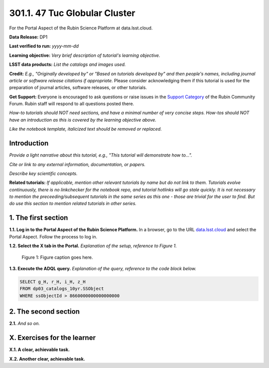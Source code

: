 .. _portal-301-1:

##############################
301.1. 47 Tuc Globular Cluster
##############################

For the Portal Aspect of the Rubin Science Platform at data.lsst.cloud.

**Data Release:** DP1

**Last verified to run:** *yyyy-mm-dd*

**Learning objective:** *Very brief description of tutorial's learning objective.*

**LSST data products:** *List the catalogs and images used.*

**Credit:** *E.g., "Originally developed by" or "Based on tutorials developed by" and then people's names, including journal article or software release citations if appropriate.* Please consider acknowledging them if this tutorial is used for the preparation of journal articles, software releases, or other tutorials.

**Get Support:** Everyone is encouraged to ask questions or raise issues in the `Support Category <https://community.lsst.org/c/support/6>`_ of the Rubin Community Forum. Rubin staff will respond to all questions posted there.

*How-to tutorials should NOT need sections, and have a minimal number of very concise steps. How-tos should NOT have an introduction as this is covered by the learning objective above.*

*Like the notebook template, italicized text should be removed or replaced.*


.. _portal-301-1-intro:

Introduction
============

*Provide a light narrative about this tutorial, e.g., "This tutorial will demonstrate how to...".*

*Cite or link to any external information, documentation, or papers.*

*Describe key scientific concepts.*

**Related tutorials:**
*If applicable, mention other relevant tutorials by name but do not link to them.*
*Tutorials evolve continuously, there is no linkchecker for the notebook repo, and tutorial hotlinks will go stale quickly.*
*It is not necessary to mention the preceeding/subsequent tutorials in the same series as this one - those are trivial for the user to find.*
*But do use this section to mention related tutorials in other series.*



.. _portal-301-1-S1:

1. The first section
====================

**1.1. Log in to the Portal Aspect of the Rubin Science Platform.**
In a browser, go to the URL `data.lsst.cloud <https://data.lsst.cloud>`_ and select the Portal Aspect.
Follow the process to log in.

**1.2. Select the X tab in the Portal.**
*Explanation of the setup, reference to Figure 1.*

.. figure:: images/template_figure.png
    :name: template_figure_portal_301_1
    :alt: Alt-text goes here.

    Figure 1: Figure caption goes here.


**1.3. Execute the ADQL query.**
*Explanation of the query, reference to the code block below.*

.. code-block:: SQL

    SELECT g_H, r_H, i_H, z_H
    FROM dp03_catalogs_10yr.SSObject
    WHERE ssObjectId > 8660000000000000000



.. _portal-301-1-S2:

2. The second section
=====================

**2.1.** *And so on.*



.. _portal-301-1-ex:

X. Exercises for the learner
============================

**X.1. A clear, achievable task.**

**X.2. Another clear, achievable task.**
